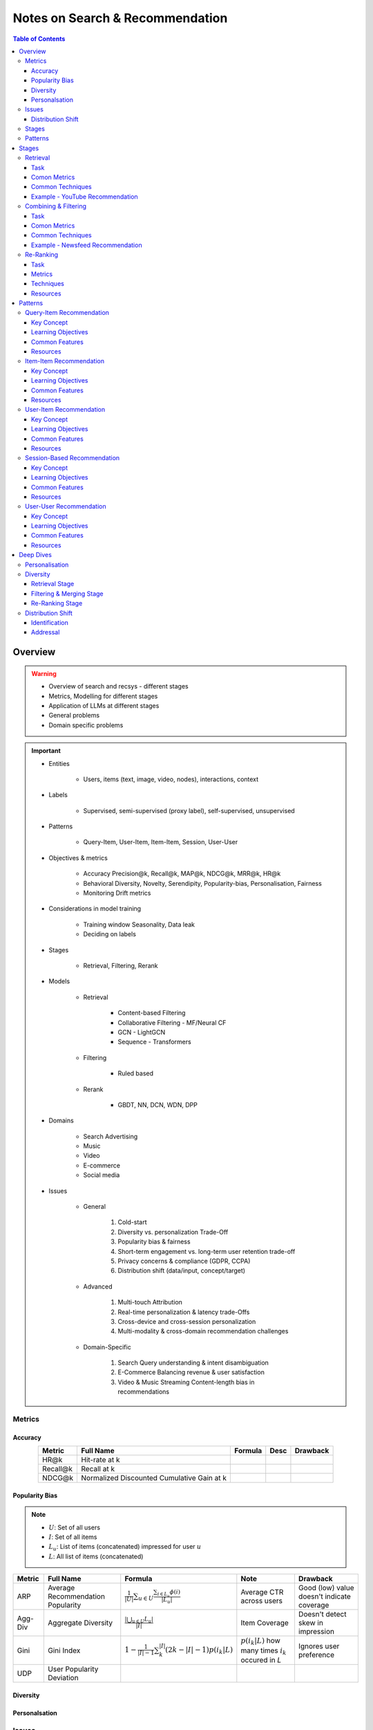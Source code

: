 ####################################################################################
Notes on Search & Recommendation
####################################################################################
.. contents:: Table of Contents
   :depth: 3
   :local:
   :backlinks: none

************************************************************************************
Overview
************************************************************************************
.. warning::

	* Overview of search and recsys - different stages
	* Metrics, Modelling for different stages
	* Application of LLMs at different stages
	* General problems
	* Domain specific problems

.. important::
	- Entities

		- Users, items (text, image, video, nodes), interactions, context
	- Labels

		- Supervised, semi-supervised (proxy label), self-supervised, unsupervised
	- Patterns

		- Query-Item, User-Item, Item-Item, Session, User-User
	- Objectives & metrics

		- Accuracy Precision@k, Recall@k, MAP@k, NDCG@k, MRR@k, HR@k
		- Behavioral Diversity, Novelty, Serendipity, Popularity-bias, Personalisation, Fairness
		- Monitoring Drift metrics
	- Considerations in model training

		- Training window Seasonality, Data leak
		- Deciding on labels
	- Stages

		- Retrieval, Filtering, Rerank
	- Models

		- Retrieval

			- Content-based Filtering
			- Collaborative Filtering - MF/Neural CF
			- GCN - LightGCN
			- Sequence - Transformers
		- Filtering

			- Ruled based
		- Rerank
		
			- GBDT, NN, DCN, WDN, DPP
	- Domains

		- Search Advertising
		- Music
		- Video
		- E-commerce
		- Social media
	- Issues

		- General

			#. Cold-start
			#. Diversity vs. personalization Trade-Off
			#. Popularity bias & fairness
			#. Short-term engagement vs. long-term user retention trade-off
			#. Privacy concerns & compliance (GDPR, CCPA)
			#. Distribution shift (data/input, concept/target)
		- Advanced

			#. Multi-touch Attribution
			#. Real-time personalization & latency trade-Offs
			#. Cross-device and cross-session personalization
			#. Multi-modality & cross-domain recommendation challenges
		- Domain-Specific

			#. Search Query understanding & intent disambiguation
			#. E-Commerce Balancing revenue & user satisfaction
			#. Video & Music Streaming Content-length bias in recommendations

Metrics
====================================================================================
Accuracy
------------------------------------------------------------------------------------
.. csv-table::
	:header: "Metric", "Full Name", "Formula", "Desc", "Drawback"
	:align: center
	
		HR@k, Hit-rate at k, , ,
		Recall@k, Recall at k, , ,
		NDCG@k, Normalized Discounted Cumulative Gain at k, , ,

Popularity Bias
------------------------------------------------------------------------------------
.. note::
	* :math:`U`: Set of all users
	* :math:`I`: Set of all items
	* :math:`L_u`: List of items (concatenated) impressed for user :math:`u`
	* :math:`L`: All list of items (concatenated)

.. csv-table::
	:header: "Metric", "Full Name", "Formula", "Note", "Drawback"
	:align: center
	
		ARP, Average Recommendation Popularity, :math:`\frac{1}{|U|}\sum_{u\in U}\frac{\sum_{i\in L_u}\phi(i)}{|L_u|}`, Average CTR across users, Good (low) value doesn't indicate coverage
		Agg-Div, Aggregate Diversity, :math:`\frac{|\bigcup_{u\in U}L_u|}{|I|}`, Item Coverage, Doesn't detect skew in impression
		Gini, Gini Index, :math:`1-\frac{1}{|I|-1}\sum_{k}^{|I|}(2k-|I|-1)p(i_k|L)`, :math:`p(i_k|L)` how many times :math:`i_k` occured in `L`, Ignores user preference
		UDP, User Popularity Deviation, , ,

Diversity
------------------------------------------------------------------------------------
Personalsation
------------------------------------------------------------------------------------
Issues
====================================================================================
Distribution Shift
------------------------------------------------------------------------------------
.. csv-table::
	:header: "Problem", "How to Detect", "How to Fix", "Trade-Offs"
	:align: center 

		Model Degradation, Performance drop (CTR; engagement), Frequent model retraining, Computationally expensive
		Popularity Mismatch, PSI; JSD; embeddings drift, Adaptive reweighting of historical data, Hard to balance long vs. short-term relevance
		Bias Reinforcement, Disparity in exposure metrics, Fairness-aware ranking, May hurt engagement
		Cold-Start for New Trends, Increase in unseen queries, Session-based personalization, Requires fast inference
		Intent Drift in Search, Increase in irrelevant search rankings, Online learning models, Real-time training is costly

Stages
====================================================================================
.. csv-table::
	:header: "Stage", "Goals", "Key Metrics", "Common Techniques"
	:align: center

		Retrieval, Fetch diverse candidates from multiple sources, Recall@K; Coverage; Latency, Multi-tower models; ANN; User embeddings
		Combining & Filtering, Merge candidates; remove duplicates; apply business rules, Diversity; Precision@K; Fairness, Weighted merging; Min-hashing; Rule-based filtering
		Re-Ranking, Optimize order of recommendations for engagement, CTR; NDCG; Exploration Ratio, Neural Rankers; Bandits; DPP for diversity

Patterns
====================================================================================
.. csv-table::
	:header: "Pattern", "Traditional Approach", "LLM Augmentations"
	:align: center

		Query-Item, BM25; TF-IDF; Neural Ranking, LLM-based reranking; Query expansion
		Item-Item, Co-occurrence; Similarity Matching, Semantic matching; Multimodal embeddings
		User-Item, CF; Content-Based; Deep Learning, Personalized generation; Zero-shot preferences
		Session-Based, Sequential Models; Transformers, Few-shot reasoning; Context-aware personalization
		User-User, Graph-Based; Link Prediction, Profile-text analysis; Social graph augmentation

************************************************************************************
Stages
************************************************************************************
Retrieval 
====================================================================================
(Fetching an initial candidate pool from multiple sources) 

Task
------------------------------------------------------------------------------------
	- Reduce a large item pool (millions of candidates) to a manageable number (thousands). 
	- Retrieve diverse candidates from multiple sources that might be relevant to the user. 
	- Balance long-term preferences vs. short-term intent. 

Comon Metrics
------------------------------------------------------------------------------------
	- Recall@K – How many relevant items are in the top-K retrieved items? 
	- Coverage – Ensuring diversity by retrieving from multiple pools. 
	- Latency – Efficient retrieval in milliseconds at large scales. 

Common Techniques
------------------------------------------------------------------------------------
.. csv-table::
	:header: "Goal", "Techniques"
	:align: center

		Heterogeneous Candidate Retrieval, Multi-tower models; Hybrid retrieval (Collaborative Filtering + Content-Based)
		Personalization, User embeddings (e.g.; Two-Tower models; Matrix Factorization)
		Exploration & Freshness, Real-time embeddings; Bandit-based exploration
		Scalability & Efficiency, Approximate Nearest Neighbors (ANN); FAISS; HNSW
		Cold-Start Handling, Content-based retrieval (TF-IDF; BERT); Popularity-based heuristics

Example - YouTube Recommendation 
------------------------------------------------------------------------------------
	- Candidate pools Watched videos, partially watched videos, topic-based videos, demographically popular videos, newly uploaded videos, videos from followed channels. 
	- Techniques used Two-Tower model for retrieval, Approximate Nearest Neighbors (ANN) for fast lookup. 

Combining & Filtering 
====================================================================================
(Merging retrieved candidates from different sources and removing low-quality items) 

Task
------------------------------------------------------------------------------------
	- Merge multiple retrieved pools and assign confidence scores to each source. 
	- Filter out irrelevant, duplicate, or low-quality candidates. 
	- Apply business rules (e.g., compliance filtering, removing expired content). 

Comon Metrics
------------------------------------------------------------------------------------
	- Diversity – Ensuring different content types are represented. 
	- Precision@K – How many retrieved items are actually relevant? 
	- Fairness & Representation – Avoiding over-exposure of popular items. 
	- Latency – Keeping the filtering process efficient. 

Common Techniques
------------------------------------------------------------------------------------
.. csv-table::
	:header: "Goal", "Techniques"
	:align: center

		Merging Multiple Candidate Pools, Weighted aggregation based on confidence scores
		Duplicate Removal, Min-hashing; Jaccard similarity; clustering-based deduplication
		Quality Filtering, Heuristic filters; Rule-based filters; Adversarial detection
		Business Constraints, Compliance rules (e.g.; sensitive content removal); Content freshness checks
		Balancing Diversity, Re-weighting based on underrepresented categories
		Scaling Up, Streaming pipelines (Kafka; Flink); Pre-filtering with Bloom Filters

Example - Newsfeed Recommendation 
------------------------------------------------------------------------------------
	- Candidate sources Text posts, image posts, video posts. 
	- Filtering techniques Removing duplicate posts, blocking low-quality content, filtering based on engagement thresholds. 

Re-Ranking 
====================================================================================
Task
------------------------------------------------------------------------------------
	- Optimize the order of candidates to maximize engagement. 
	- Balance personalization with exploration (ensuring new content gets surfaced). 
	- Ensure fairness and representation (avoid showing only highly popular items). 

Metrics
------------------------------------------------------------------------------------
	- [Offline] AUC (ROC-AUC, PR-AUC) – Measures prediction accuracy if modeled as a binary classification problem.
	- [Offline] NDCG@k, MRR@k, HR@k – Measures ranking quality.
	- [Online] CTR (Click-Through Rate) – Measures immediate engagement.
	- [Online] Long-Term Engagement – Holdout -> Measures retention and repeat interactions.
	- [?] Exploration Ratio – Tracks new content shown to users.

Techniques
------------------------------------------------------------------------------------
.. csv-table::
	:header: "Goal", "Techniques"
	:align: center

		Fast Re-Ranking, Tree-based models (GBDT); LightGBM; XGBoost
		Personalized Ranking, Embed + MLP Models (e.g.; DeepFM; Wide & Deep; Transformer-based rankers)
		Diversity Promotion, Re-ranking by category (e.g.; Round Robin); Determinantal Point Processes (DPP)
		Explore-Exploit Balance, Multi-Armed Bandits (Thompson Sampling; UCB); Randomized Ranking
		Handling Highly Popular Items, Popularity dampening; Re-ranking with popularity decay
		Fairness & Representation, Re-weighting models; Exposure-aware ranking		

Resources
------------------------------------------------------------------------------------
Ranking
^^^^^^^^^^^^^^^^^^^^^^^^^^^^^^^^^^^^^^^^^^^^^^^^^^^^^^^^^^^^^^^^^^^^^^^^^^^^^^^^^^^^
Features
""""""""""""""""""""""""""""""""""""""""""""""""""""""""""""""""""""""""""""""""""""
	- User profile (captures long term user's preferences)
	- Item profile (captures item metadata and content understanding)
	- Contextual features (e.g, device, geolocation, temporal)
	- Interaction features

************************************************************************************
Patterns
************************************************************************************
Query-Item Recommendation 
====================================================================================
- Search systems
- text-to-item search
- image-to-item search
- query expansion techniques

Key Concept 
------------------------------------------------------------------------------------
- Common Approaches

	- Lexical Matching (TF-IDF, BM25, keyword-based retrieval) 
	- Semantic Matching (Word embeddings, Transformer models like BERT, CLIP for vision-text matching) 
	- Hybrid Search (Combining lexical and semantic search, e.g., BM25 + embeddings) 
	- Learning-to-Rank (LTR) models optimizing ranking performance based on user interactions) 
	- Multimodal Search (Image-to-text retrieval, video search, voice search, etc.) 
- LLM Applications

	- LLMs enhance ranking via reranking models (ColBERT, T5-based retrieval). 
	- Can be used for query expansion, understanding user intent, and handling ambiguous queries. 
	- Example use case Google Search, AI-driven Q&A search (Perplexity AI). 

Learning Objectives
------------------------------------------------------------------------------------
#. Supervised Learning 

	- Label Binary (clicked vs. not clicked) or relevance score (explicit ratings, dwell time). 
	- Data sources Search logs, query-click data, user feedback (thumbs up/down). 
	- Challenges Noisy labels (e.g., clicks may not always indicate relevance). 
#. Semi-Supervised Learning 

	- Use query expansion techniques (e.g., weak supervision from similar queries). 
	- Leverage pseudo-labeling (e.g., use a weaker ranker to generate labels). 
#. Self-Supervised Learning 

	- Contrastive learning (e.g., train embeddings by pulling query and relevant items closer). 
	- Masked query prediction (e.g., predicting missing words in search queries). 

Common Features
------------------------------------------------------------------------------------
- Query Features Term frequency, query length, part-of-speech tagging. 
- Item Features Title, description, category, metadata, embeddings. 
- Interaction Features Click history, query-to-item dwell time, CTR. 
- Contextual Features Time of query, device type, user history. 
- Embedding-Based Features Pretrained word embeddings (Word2Vec, FastText, BERT embeddings). 

Resources
------------------------------------------------------------------------------------
#. Traditional Information Retrieval 

	- "An Introduction to Information Retrieval" – Manning et al. (2008) 
	- "BM25 and Beyond" – Robertson et al. (2009) 
#. Neural Ranking Models 

	- "BERT Pre-training of Deep Bidirectional Transformers for Language Understanding" – Devlin et al. (2018) 
	- "Dense Passage Retrieval for Open-Domain Question Answering" – Karpukhin et al. (2020) 
#. Multimodal & Deep Learning-Based Search 

	- "CLIP Learning Transferable Visual Models from Natural Language Supervision" – Radford et al. (2021) 
	- "DeepRank A New Deep Architecture for Relevance Ranking in Information Retrieval" – Pang et al. (2017) 
#. LLM-Based Search Ranking 

	- "ColBERT Efficient and Effective Passage Search via Contextualized Late Interaction Over BERT" – Khattab et al. (2020) 
	- "T5 for Information Retrieval" – Nogueira et al. (2020) 
#. LLM-Augmented Search 

	- "InstructGPT for Information Retrieval" – Ouyang et al. (2023) 
	- "GPT-4 for Web Search Augmentation" – Bender et al. (2023) 

Item-Item Recommendation 
====================================================================================
- Similar Products
- Related Videos
- "Customers Who Bought This Also Bought"

Key Concept 
------------------------------------------------------------------------------------
- Item-item recommendation focuses on suggesting similar items based on user interactions. This is widely used in e-commerce, streaming platforms, and content discovery systems. 

	- Typically modeled as an item simi-larity problem. 
	- Unlike user-item recommendation, the goal is to find related items rather than predicting a user’s preferences. 
- Common Approaches

	- Item-Based Collaborative Filtering (Similarity between item interaction histories) 
	- Content-Based Filtering (Similarity using item attributes like text, image, category) 
	- Graph-Based Approaches (Item-item similarity using co-purchase graphs) 
	- Deep Learning Methods (Representation learning, embeddings) 
	- Hybrid Methods (Combining multiple approaches) 
- LLM Applications

	- LLMs improve semantic similarity scoring, identifying nuanced item relationships.
	- Multimodal LLMs (e.g., CLIP) combine text, images, and metadata to enhance recommendations.
	- Example use case E-commerce (Amazon's “similar items”), content platforms (Netflix’s related videos).

Learning Objectives
------------------------------------------------------------------------------------
#. Supervised Learning 

	- Label Binary (1 = two items are similar, 0 = not similar). 
	- Data sources Co-purchase data, co-click data, content similarity. 
	- Challenges Defining meaningful similarity when explicit labels don’t exist. 
#. Semi-Supervised Learning 

	- Clustering similar items based on embeddings or co-occurrence. 
	- Weak supervision from user-generated tags, reviews. 
#. Self-Supervised Learning 

	- Contrastive learning (e.g., learning embeddings by pushing dissimilar items apart). 
	- Masked item prediction (e.g., predicting missing related items in a session). 

Common Features
------------------------------------------------------------------------------------
- Item Features Category, brand, price, textual description, images. 
- Interaction Features Co-purchase counts, view sequences, co-engagement. 
- Graph Features Item co-occurrence in user sessions, citation networks. 
- Embedding-Based Features Learned latent item representations. 
- Contextual Features Time decay (trending vs. evergreen items).  

Resources
------------------------------------------------------------------------------------
#. Collaborative Filtering-Based Approaches 

	- "Item-Based Collaborative Filtering Recommendation Algorithms" – Sarwar et al. (2001) 
	- "Matrix Factorization Techniques for Recommender Systems" – Koren et al. (2009) 
#. Content-Based Approaches 

	- "Learning Deep Representations for Content-Based Recommendation" – Wang et al. (2015) 
	- "Deep Learning Based Recommender System A Survey and New Perspectives" – Zhang et al. (2019) 
#. Graph-Based & Hybrid Approaches 

	- "Amazon.com Recommendations Item-to-Item Collaborative Filtering" – Linden et al. (2003) 
	- "PinSage Graph Convolutional Neural Networks for Web-Scale Recommender Systems" – Ying et al. (2018) 
#. Multimodal LLMs for Recommendation 

	- "CLIP-Recommend Multimodal Learning for E-Commerce Recommendations" – Xu et al. (2023) 
	- "Unified Vision-Language Pretraining for E-Commerce Recommendations" – Wang et al. (2022) 
#. Semantic Similarity Using LLMs 

	- "Semantic-Aware Item Matching with Large Language Models" – Chen et al. (2023) 
	- "Contextual Item Recommendation with Pretrained LLMs" – Li et al. (2022) 

User-Item Recommendation 
====================================================================================
- Homepage recommendations
- product recommendations
- videos you might like, etc

Key Concept 
------------------------------------------------------------------------------------
- User-item recommendation focuses on predicting a user's preference for an item based on historical interactions. This can be framed as 

	- Explicit feedback (e.g., ratings, thumbs up/down) 
	- Implicit feedback (e.g., clicks, watch time, purchases) 
- Common Approaches

	- Collaborative Filtering (CF) (Matrix Factorization, Neural CF) 
	- Content-Based Filtering (Feature-based models) 
	- Hybrid Models (Combining CF and content-based methods) 
	- Deep Learning Approaches (Neural networks, Transformers) 
- LLM Applications

	- LLMs enhance this by learning richer user and item embeddings, capturing nuanced interactions. 
	- LLMs can generate user preferences dynamically via zero-shot/few-shot learning, improving personalization. 
	- Example use case Personalized product descriptions, interactive recommendation assistants. 

Learning Objectives
------------------------------------------------------------------------------------
#. Supervised Learning 

	- Label binary (clicked/not clicked, purchased/not purchased) or continuous (watch time, rating). 
	- Data sources user interactions, purchase logs, watch history. 
	- Challenges Class imbalance (many more non-clicked items than clicked ones). 
#. Semi-Supervised Learning 

	- Use self-training (pseudo-labeling) to expand labeled data. 
	- Graph-based methods to propagate labels across similar users/items. 
#. Self-Supervised Learning 

	- Contrastive learning (e.g., SimCLR, BERT-style masked item prediction). 
	- Learning representations via session-based modeling (e.g., predicting the next item a user interacts with). 

Common Features
------------------------------------------------------------------------------------
- User Features Past interactions, demographics, engagement signals. 
- Item Features Category, text/image embeddings, historical engagement. 
- Cross Features User-item interactions (e.g., user’s affinity to a category). 
- Contextual Features Time of day, device, location. 
- Embedding-based Features Learned latent factors from models like Word2Vec for items/users. 

Resources
------------------------------------------------------------------------------------
#. Collaborative Filtering 

	- "Matrix Factorization Techniques for Recommender Systems" – Koren et al. (2009) 
	- "Neural Collaborative Filtering" – He et al. (2017) 
#. Deep Learning Approaches 

	- "Deep Neural Networks for YouTube Recommendations" – Covington et al. (2016) 
	- "Wide & Deep Learning for Recommender Systems" – Cheng et al. (2016) 
#. Hybrid and Production Systems 

	- "Netflix Recommendations Beyond the 5 Stars" – Gomez-Uribe et al. (2015) 
#. Transformer-Based RecSys 

	- "BERT4Rec Sequential Recommendation with Bidirectional Encoder Representations" – Sun et al. (2019) 
	- "SASRec Self-Attentive Sequential Recommendation" – Kang & McAuley (2018) 
#. LLM-powered Recommendation 

	- "GPT4Rec A Generative Framework for Personalized Recommendation" – Wang et al. (2023) 
	- "LLM-based Collaborative Filtering Enhancing Recommendations with Large Language Models" – Liu et al. (2023) 

Session-Based Recommendation 
====================================================================================
- Personalized recommendations based on recent user actions
- short-term intent modeling
- sequential recommendations

Key Concept 
------------------------------------------------------------------------------------
- Session-based recommendation focuses on predicting the next relevant item for a user based on their recent interactions, rather than long-term historical data. This is useful when 

	- Users don’t have extensive histories (e.g., guest users). 
	- Preferences shift dynamically (e.g., browsing sessions in e-commerce). 
	- Recent behavior is more indicative of intent than long-term history. 
- Common Approaches

	- Rule-Based Methods (Most popular, trending, or recently viewed items) 
	- Markov Chains & Sequential Models (Predicting next item based on state transitions) 
	- Recurrent Neural Networks (RNNs, GRUs, LSTMs) (Capturing sequential dependencies) 
	- Graph-Based Approaches (Session-based Graph Neural Networks) 
	- Transformer-Based Models (Attention-based architectures for session modeling) 
- LLM Applications

	- Traditional methods use sequential models (RNNs, GRUs, Transformers) to predict next-item interactions. 
	- LLMs enhance session modeling by leveraging sequential reasoning and contextual awareness. 
	- Few-shot prompting allows LLMs to infer session preferences without explicit training. 
	- Example use case Dynamic content feeds (TikTok), real-time recommendations (Spotify session playlists). 

Learning Objectives
------------------------------------------------------------------------------------
#. Supervised Learning 

	- Label Next item in sequence (e.g., clicked/purchased item). 
	- Data sources User sessions, browsing logs, cart abandonment data. 
	- Challenges Short sessions make training harder; sparse interaction data. 
#. Semi-Supervised Learning 

	- Use self-supervised tasks like predicting masked interactions. 
	- Graph-based node propagation to learn session similarities. 
#. Self-Supervised Learning 

	- Contrastive learning (e.g., predict next item from different user sessions). 
	- Next-click prediction using masked sequence modeling (BERT-style). 

Common Features
------------------------------------------------------------------------------------
- Session Features Time spent, number of items viewed, recency of last interaction. 
- Item Features Product category, textual embeddings, popularity trends. 
- Sequence Features Click sequences, time gaps between interactions. 
- Contextual Features Device type, time of day, geographical location. 
- Embedding-Based Features Pretrained session embeddings (e.g., Word2Vec-like for items). 

Resources
------------------------------------------------------------------------------------
#. Traditional Approaches & Sequential Models 

	- "Session-Based Recommendations with Recurrent Neural Networks" – Hidasi et al. (2016) 
	- "Neural Architecture for Session-Based Recommendations" – Tang & Wang (2018) 
#. Graph-Based Methods 

	- "Session-Based Recommendation with Graph Neural Networks" – Wu et al. (2019) 
	- "Next Item Recommendation with Self-Attention" – Sun et al. (2019) 
#. Transformer-Based Methods 

	- "SASRec Self-Attentive Sequential Recommendation" – Kang & McAuley (2018) 
	- "BERT4Rec Sequential Recommendation with Bidirectional Encoder Representations" – Sun et al. (2019) 
#. LLM-Driven Dynamic Recommendation 

	- "LLM-Powered Dynamic Personalized Recommendations" – Guo et al. (2023) 
	- "Next-Item Prediction Using Pretrained Language Models" – Sun et al. (2021) 
	- "Real-Time Recommendation with Large Language Models" – Zhang et al. (2023) 

User-User Recommendation 
====================================================================================
- People You May Know
- Friend Suggestions
- Follower Recommendations

Key Concept 
------------------------------------------------------------------------------------
- User-user recommendation focuses on predicting connections between users based on their behavior, interests, or existing social networks.

	#. Typically modeled as a link prediction problem in graphs. 
	#. Used for social networks, professional connections, or matchmaking systems. 
- Common Approaches

	#. Collaborative Filtering (User-Based CF) 
	#. Graph-Based Approaches (Graph Neural Networks, PageRank, Node2Vec, etc.) 
	#. Feature-Based Matching (Demographic and behavior similarity) 
	#. Hybrid Approaches (Graph + CF + Deep Learning) 
- LLM Applications

	- Typically modeled as a graph-based link prediction problem, where users are nodes. 
	- LLMs can enhance user similarity computations by processing richer profile texts (e.g., bios, chat history). 
	- Social connections can be inferred by analyzing natural language data, rather than relying solely on structural graph features. 
	- Example use case Professional networking (LinkedIn), AI-assisted friend suggestions. 

Learning Objectives
------------------------------------------------------------------------------------
#. Supervised Learning 

	- Label Binary (1 = connection exists, 0 = no connection). 
	- Data sources Friendship graphs, follow/unfollow actions, mutual interests. 
	- Challenges Highly imbalanced data (most user pairs are not connected). 

#. Semi-Supervised Learning 

	- Graph-based label propagation (e.g., predicting missing edges in a user graph). 
	- Use unlabeled users with weak supervision from social structures. 

#. Self-Supervised Learning 

	- Contrastive learning (e.g., learning embeddings where connected users are closer in vector space). 
	- Masked edge prediction (e.g., hide some connections and train the model to reconstruct them). 

Common Features
------------------------------------------------------------------------------------
- User Features Profile attributes (age, location, industry, interests). 
- Graph Features Common neighbors, Jaccard similarity, Adamic-Adar score. 
- Interaction Features Message frequency, engagement level. 
- Embedding-Based Features Node2Vec or GNN-based embeddings. 
- Contextual Features Activity time, shared communities.

Resources
------------------------------------------------------------------------------------
#. Collaborative Filtering-Based Approaches 

	- "Item-Based Collaborative Filtering Recommendation Algorithms" – Sarwar et al. (2001) 
	- "A Guide to Neural Collaborative Filtering" – He et al. (2017) 
#. Graph-Based Approaches 

	- "DeepWalk Online Learning of Social Representations" – Perozzi et al. (2014) 
	- "Graph Convolutional Neural Networks for Web-Scale Recommender Systems" – Ying et al. (2018) 
	- "Graph Neural Networks A Review of Methods and Applications" – Wu et al. (2021) 
#. Hybrid and Large-Scale User-User Recommendation 

	- "Link Prediction Approaches and Applications" – Liben-Nowell et al. (2007) 
	- "Who to Follow Recommending People in Social Networks" – Twitter Research (2010) 
#. Graph-Based LLMs 

	- "Graph Neural Networks Meet Large Language Models A Survey" – Wu et al. (2023) 
	- "LLM-powered Social Graph Completion for Friend Recommendations" – Huang et al. (2023) 
#. Hybrid Graph and LLMs 

	- "LLM-Augmented Node Classification in Social Networks" – Zhang et al. (2023) 
	- "Graph Convolutional Neural Networks for Web-Scale Recommender Systems" – Ying et al. (2018)  

************************************************************************************
Deep Dives
************************************************************************************
Personalisation
====================================================================================
Diversity
====================================================================================
.. important::
	- Music & video platforms (Spotify, YouTube, TikTok) use DPP and Bandits to introduce diverse content.
	- E-commerce (Amazon, Etsy) balances popularity-based downsampling with weighted re-ranking.
	- Newsfeeds (Google News, Facebook, Twitter) use category-sensitive filtering to prevent echo chambers.

- Goal

	- improving user engagement
	- avoiding filter bubbles
	- preventing over-reliance on popular content.
- Metric

	- TODO

- LLMs for Diversity in Recommendations

	.. note::	
		- YouTube - Uses LLMs for multi-modal retrieval (text, video, audio). 
		- Spotify - Uses LLMs for playlist diversification and exploration-based re-ranking. 
		- Netflix - Uses GPT-like models for diverse genre-based recommendations. 
		- Google Search & News - Uses BERT-based fairness filters for diverse search results. 

- Technique Summary

	.. csv-table::
		:header: "Technique", "Stage", "Pros", "Cons"
		:align: center

			Multi-Pool Retrieval, Retrieval, High diversity; multiple candidate sources, Computationally expensive
			Popularity-Based Downsampling, Retrieval, Prevents over-recommendation of trending items, May reduce engagement
			Minimum-Item Representation Heuristics, Filtering, Ensures fairness across categories, Might reduce personalization
			Category-Sensitive Filtering, Filtering, Adapts to user preferences dynamically, High computation cost
			Determinantal Point Processes (DPP), Re-Ranking, Mathematical diversity control, Computationally expensive
			Re-Ranking with Diversity Constraints, Re-Ranking, Tunable for personalization vs. diversity, Requires careful tuning
			Multi-Armed Bandits, Re-Ranking, Balances personalization and exploration, Hard to tune in real-world scenarios

- LLMs for Diversity at Each Stage 

	.. csv-table::
		:header: "Stage", "LLM Enhancements", "Pros", "Cons"
		:align: center

			Retrieval, Query expansion; Multi-modal retrieval, Increases recall & heterogeneity, Higher latency; Loss of precision
			Filtering & Merging, Semantic deduplication; Bias correction, Prevents redundancy; Fairer recommendations, Computationally expensive
			Re-Ranking, Diversity-aware reranking; Counterfactuals, Balances personalization & exploration, Risk of over-exploration; Expensive inference

Retrieval Stage
------------------------------------------------------------------------------------
.. note::
	Goal Ensuring Diversity in Candidate Selection

Multi-Pool Retrieval (Heterogeneous Candidate Selection)
^^^^^^^^^^^^^^^^^^^^^^^^^^^^^^^^^^^^^^^^^^^^^^^^^^^^^^^^^^^^^^^^^^^^^^^^^^^^^^^^^^^^
	- Retrieves candidates from multiple independent sources (e.g., popularity-based pool, collaborative filtering pool, content-based retrieval).
	- Ensures that recommendations are not solely based on one dominant factor (e.g., trending items).

Pros:

	- Increases coverage by considering multiple types of items.
	- Helps balance long-term preferences vs. short-term interest.

Cons:

	- If not weighted properly, can introduce irrelevant or low-quality recommendations.
	- Computationally expensive when handling large numbers of pools.

Example:

	- YouTube retrieves candidates from watched videos, partially watched videos, new uploads, and popular in demographic to balance diversity.

Popularity-Based Downsampling
^^^^^^^^^^^^^^^^^^^^^^^^^^^^^^^^^^^^^^^^^^^^^^^^^^^^^^^^^^^^^^^^^^^^^^^^^^^^^^^^^^^^
	- Reduces the dominance of highly popular items in the candidate pool.
	- Ensures niche items have a fair chance of being retrieved.

Pros:

	- Prevents "rich-get-richer" feedback loops.
	- Encourages long-tail item discovery.

Cons:

	- Might hurt immediate engagement metrics (CTR, Watch Time).
	- New users may still prefer popular items over niche ones.

Example:

	- Spotifys Discover Weekly uses a mix of popular and long-tail recommendations to balance engagement and discovery.

LLMs for Diverse Candidate Selection 
^^^^^^^^^^^^^^^^^^^^^^^^^^^^^^^^^^^^^^^^^^^^^^^^^^^^^^^^^^^^^^^^^^^^^^^^^^^^^^^^^^^^
	#. Query Expansion for Better Recall 

		- LLMs generate query variations to retrieve diverse candidates beyond exact keyword matching. 
		- Example Instead of just retrieving laptops, LLMs expand queries to include notebooks, MacBooks, ultrabooks. 
		- Technique Use T5/BERT-based semantic expansion to increase retrieval diversity. 
	
	#. Multi-Modal Understanding for Heterogeneous Retrieval 

		- LLMs bridge different modalities (text, image, video) to retrieve richer candidate pools. 
		- Example In YouTube Recommendations, an LLM can link a users watched TED Talk to blog articles on the same topic. 
		- Technique Use CLIP (for text-image-video embeddings) to retrieve across modalities. 

	#. User Preference Understanding for Contextual Retrieval 

		- Instead of static retrieval models, LLMs generate dynamic search queries based on user conversation history. 
		- Example A user searching for travel backpacks may also receive recommendations for hiking gear if LLMs infer the intent. 
		- Technique Use GPT-like models to rewrite user queries dynamically based on session context. 

Pros 

	- Improves Recall - LLMs retrieve more diverse content that traditional CF models miss. 
	- Better Cold-Start Handling - Generates synthetic preferences for new users. 

Cons 

	- High Latency - Generating queries dynamically can be slower than precomputed embeddings. 
	- Loss of Precision - More diverse candidates mean a higher risk of retrieving irrelevant results. 

Filtering & Merging Stage
------------------------------------------------------------------------------------
.. note::
	Goal Balancing Diversity Before Re-Ranking

Minimum-Item Representation Heuristics
^^^^^^^^^^^^^^^^^^^^^^^^^^^^^^^^^^^^^^^^^^^^^^^^^^^^^^^^^^^^^^^^^^^^^^^^^^^^^^^^^^^^
	- Ensures that each category, genre, or provider has a minimum number of candidates before merging.
	- Helps prevent over-representation of any single category.

Pros:

	- Easy to implement with rule-based heuristics.
	- Ensures fairness in content exposure.

Cons:

	- Can sacrifice relevance by forcing underrepresented items.
	- Hard to scale for fine-grained personalization.

Example:

	- News Feeds (Facebook, Twitter, Google News) ensure a minimum number of international vs. local news, avoiding content silos.

Category-Sensitive Filtering
^^^^^^^^^^^^^^^^^^^^^^^^^^^^^^^^^^^^^^^^^^^^^^^^^^^^^^^^^^^^^^^^^^^^^^^^^^^^^^^^^^^^
	- Computes category entropy to measure diversity across different categories.
	- If a users recommendations lack category diversity, it enforces rebalancing by boosting underrepresented categories.

Pros:

	- Dynamically adapts to different users.
	- Can be optimized for long-term user retention.

Cons:

	- Requires real-time category tracking, which can be computationally expensive.
	- Poor tuning may result in irrelevant recommendations.

Example:

	- Netflix ensures that recommendations contain a mix of different genres rather than overloading one.

LLMs for Diversity-Aware Candidate Selection 
^^^^^^^^^^^^^^^^^^^^^^^^^^^^^^^^^^^^^^^^^^^^^^^^^^^^^^^^^^^^^^^^^^^^^^^^^^^^^^^^^^^^
	#. Semantic Deduplication & Cluster Merging 

		- LLMs identify semantically similar items (even if they differ in wording) to prevent redundancy. 
		- Example In news recommendations, LLMs group articles covering the same event to avoid repetition. 
		- Technique Use sentence embeddings (SBERT) to cluster semantically duplicate items. 

	#. Bias & Fairness Control 

		- LLMs detect biased patterns (e.g., over-representing a certain demographic) and adjust recommendations accordingly. 
		- Example A job recommendation system might over-recommend tech jobs to menLLMs can balance exposure. 
		- Technique Use LLM-based fairness models (e.g., DebiasBERT) to adjust recommendations. 

	#. Context-Aware Filtering 

		- LLMs generate filtering rules on-the-fly based on user profile, session history, or external trends. 
		- Example If a user browses vegetarian recipes, LLMs downrank meat-based recipes dynamically. 
		- Technique Use GPT-powered filtering prompts to dynamically adjust content selection. 

Pros 

	- Prevents Repetitive Recommendations - Ensures users dont see redundant items. 
	- Improves Fairness & Representation - Adjusts for bias in candidate selection. 

Cons 

	- Computationally Expensive - Filtering millions of candidates using LLMs can increase inference costs. 
	- Difficult to Fine-Tune - Over-filtering may hide relevant recommendations. 

Re-Ranking Stage
------------------------------------------------------------------------------------
.. note::
	Goal Final Diversity Adjustments

Determinantal Point Processes (DPP)
^^^^^^^^^^^^^^^^^^^^^^^^^^^^^^^^^^^^^^^^^^^^^^^^^^^^^^^^^^^^^^^^^^^^^^^^^^^^^^^^^^^^
	- Uses probabilistic modeling to diversify ranked lists.
	- Given a candidate set, DPP selects a subset that maximizes diversity while maintaining relevance.
	- Works by modeling similarity between items and ensuring that similar items are not ranked too closely together.

Pros:

	- Mathematically principled and ensures diversity without arbitrary rules.
	- Used successfully in Spotify and Amazon for playlist & product recommendations.

Cons:

	- Computationally expensive, especially in large-scale deployments.
	- Needs proper similarity functions to be effective.

Example:

	- Spotify Playlist Generation - Ensures a playlist has a variety of artists and genres instead of only one type of song.

Re-Ranking with Diversity Constraints
^^^^^^^^^^^^^^^^^^^^^^^^^^^^^^^^^^^^^^^^^^^^^^^^^^^^^^^^^^^^^^^^^^^^^^^^^^^^^^^^^^^^
	- Uses weighted re-ranking algorithms that explicitly penalize redundant recommendations.
	- Can be tuned to balance diversity vs. personalization dynamically.

Pros:

	- Adjustable trade-off between diversity and user preferences.
	- Works well for personalized recommendations.

Cons:

	- Needs constant tuning to find the right balance.
	- If misconfigured, can make recommendations feel random or irrelevant.

Example:

	- YouTubes Ranking Model applies re-ranking constraints to prevent over-recommendation of a single creator in a session.

Multi-Armed Bandits for Explore-Exploit
^^^^^^^^^^^^^^^^^^^^^^^^^^^^^^^^^^^^^^^^^^^^^^^^^^^^^^^^^^^^^^^^^^^^^^^^^^^^^^^^^^^^
	- Balances exploitation (showing relevant, known content) with exploration (introducing new, diverse content).
	- Upper Confidence Bound (UCB), Thompson Sampling are commonly used bandit techniques.

Pros:

	- Encourages personalized discovery while ensuring exploration.
	- Automatically adapts over time.

Cons:

	- Hard to tune exploration parameters in production settings.
	- May result in temporary engagement drops during exploration phases.

Example:

	- TikToks For You Page mixes known preferences with new content using bandit-based ranking.

LLMs for Diversity-Aware Ranking 
^^^^^^^^^^^^^^^^^^^^^^^^^^^^^^^^^^^^^^^^^^^^^^^^^^^^^^^^^^^^^^^^^^^^^^^^^^^^^^^^^^^^
	#. Diversity-Aware Ranking Models 

		- LLMs act as personalization-aware rerankers, balancing relevance with diversity dynamically. 
		- Example Instead of showing only Marvel movies to a fan, LLMs inject DC movies or indie superhero films. 
		- Technique Use LLM-powered diversity re-ranking prompts in post-processing. 

	#. Personalized Exploration vs. Exploitation 

		- LLMs simulate user preferences in real-time and adjust ranking to include more exploration. 
		- Example In TikTok, if a user likes cooking videos, LLMs inject some fitness or travel videos to encourage exploration. 
		- Technique Use GPT-powered bandit re-ranking for adaptive diversity balancing. 

	#. Diversity-Aware Re-Ranking via Counterfactual Predictions 

		- LLMs generate counterfactual recommendations to test how users might respond to different recommendation lists. 
		- Example Instead of showing only trending news, LLMs inject underrepresented topics and measure user responses. 
		- Technique Use LLMs for offline counterfactual testing before deployment. 

Pros 

	- Balances Personalization & Diversity - Prevents filter bubbles. 
	- Improves Long-Term Engagement - Users are less likely to get bored. 

Cons 

	- Higher Inference Cost - Re-ranking every session in real-time increases server load. 
	- Risk of Over-Exploration - If diversity is forced, users may feel the system is less relevant.

Distribution Shift
====================================================================================
Identification
------------------------------------------------------------------------------------
Refer to Observability page

Addressal
------------------------------------------------------------------------------------
(A) Continuous Model Updating & Online Learning 

	- Solution Train fresh models on recent data to ensure up-to-date recommendations. 
	- Trade-Offs 

		- Frequent retraining is computationally expensive. 
		- Requires robust online learning pipelines (feature stores, incremental updates). 

Example 

	- Google Search updates its ranking models regularly to adapt to evolving search trends. 
	- Spotify retrains user embeddings frequently to reflect shifting music preferences. 

(B) Adaptive Sampling & Reweighting Older Data 

	- Solution Weight recent data more heavily while retaining historical knowledge for long-term trends. 
	- Trade-Offs 

		- Overweighting recent data may cause catastrophic forgetting of long-term preferences. 
		- Requires tuning of decay rates (e.g., exponential decay). 

Example 

	- E-Commerce platforms (Amazon, Walmart) use time-decayed embeddings to keep recommendations fresh. 

(C) Real-Time Personalization Using Session-Based Models 

	- Solution Use short-term session-based models (Transformers, RNNs) that adapt to recent interactions. 
	- Trade-Offs 

		- Session models work well short-term but lack long-term personalization. 
		- Requires fast inference pipelines (low latency). 

Example 

	- TikToks recommender adapts within a session, adjusting based on user behavior in real-time. 

(D) Reinforcement Learning for Adaptive Ranking 

	- Solution Use reinforcement learning (RL) models to dynamically adapt rankings based on user feedback. 
	- Trade-Offs 

		- RL models require a lot of data to converge. 
		- Training RL models online is computationally expensive. 

Example 

	- YouTubes ranking system adapts via reinforcement learning to balance freshness & engagement. 

(E) Hybrid Ensembles (Mixing Old & New Models) 

	- Solution Use an ensemble of multiple models trained on different time periods, allowing a blend of fresh & historical preferences. 
	- Trade-Offs 

		- Combining models increases complexity. 
		- Requires ensemble weighting tuning to balance long-term vs. short-term data. 

Example 

		- Netflix blends long-term preference models with session-based recommendations. 
